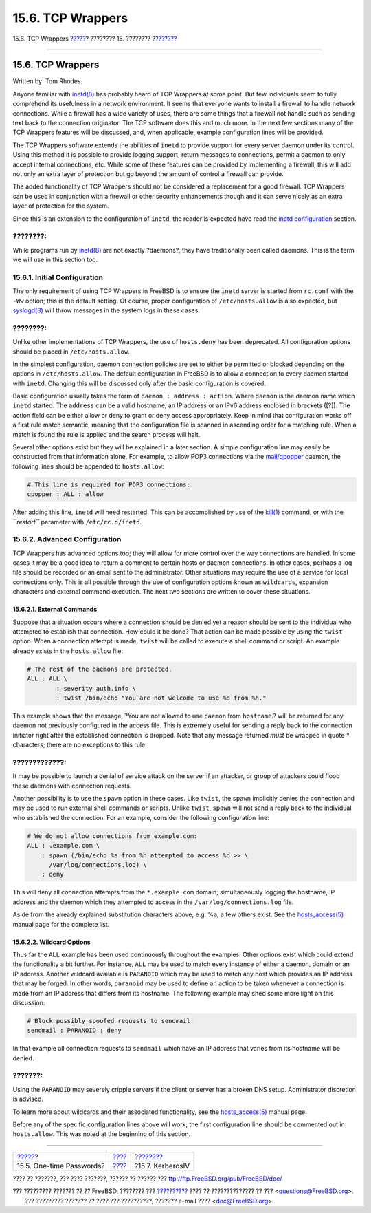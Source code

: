 ==================
15.6. TCP Wrappers
==================

.. raw:: html

   <div class="navheader">

15.6. TCP Wrappers
`????? <one-time-passwords.html>`__?
???????? 15. ????????
?\ `??????? <kerberosIV.html>`__

--------------

.. raw:: html

   </div>

.. raw:: html

   <div class="sect1">

.. raw:: html

   <div class="titlepage" xmlns="">

.. raw:: html

   <div>

.. raw:: html

   <div>

15.6. TCP Wrappers
------------------

.. raw:: html

   </div>

.. raw:: html

   <div>

Written by: Tom Rhodes.

.. raw:: html

   </div>

.. raw:: html

   </div>

.. raw:: html

   </div>

Anyone familiar with
`inetd(8) <http://www.FreeBSD.org/cgi/man.cgi?query=inetd&sektion=8>`__
has probably heard of TCP Wrappers at some point. But few individuals
seem to fully comprehend its usefulness in a network environment. It
seems that everyone wants to install a firewall to handle network
connections. While a firewall has a wide variety of uses, there are some
things that a firewall not handle such as sending text back to the
connection originator. The TCP software does this and much more. In the
next few sections many of the TCP Wrappers features will be discussed,
and, when applicable, example configuration lines will be provided.

The TCP Wrappers software extends the abilities of ``inetd`` to provide
support for every server daemon under its control. Using this method it
is possible to provide logging support, return messages to connections,
permit a daemon to only accept internal connections, etc. While some of
these features can be provided by implementing a firewall, this will add
not only an extra layer of protection but go beyond the amount of
control a firewall can provide.

The added functionality of TCP Wrappers should not be considered a
replacement for a good firewall. TCP Wrappers can be used in conjunction
with a firewall or other security enhancements though and it can serve
nicely as an extra layer of protection for the system.

Since this is an extension to the configuration of ``inetd``, the reader
is expected have read the `inetd configuration <network-inetd.html>`__
section.

.. raw:: html

   <div class="note" xmlns="">

????????:
~~~~~~~~~

While programs run by
`inetd(8) <http://www.FreeBSD.org/cgi/man.cgi?query=inetd&sektion=8>`__
are not exactly ?daemons?, they have traditionally been called daemons.
This is the term we will use in this section too.

.. raw:: html

   </div>

.. raw:: html

   <div class="sect2">

.. raw:: html

   <div class="titlepage" xmlns="">

.. raw:: html

   <div>

.. raw:: html

   <div>

15.6.1. Initial Configuration
~~~~~~~~~~~~~~~~~~~~~~~~~~~~~

.. raw:: html

   </div>

.. raw:: html

   </div>

.. raw:: html

   </div>

The only requirement of using TCP Wrappers in FreeBSD is to ensure the
``inetd`` server is started from ``rc.conf`` with the ``-Ww`` option;
this is the default setting. Of course, proper configuration of
``/etc/hosts.allow`` is also expected, but
`syslogd(8) <http://www.FreeBSD.org/cgi/man.cgi?query=syslogd&sektion=8>`__
will throw messages in the system logs in these cases.

.. raw:: html

   <div class="note" xmlns="">

????????:
~~~~~~~~~

Unlike other implementations of TCP Wrappers, the use of ``hosts.deny``
has been deprecated. All configuration options should be placed in
``/etc/hosts.allow``.

.. raw:: html

   </div>

In the simplest configuration, daemon connection policies are set to
either be permitted or blocked depending on the options in
``/etc/hosts.allow``. The default configuration in FreeBSD is to allow a
connection to every daemon started with ``inetd``. Changing this will be
discussed only after the basic configuration is covered.

Basic configuration usually takes the form of
``daemon : address : action``. Where ``daemon`` is the daemon name which
``inetd`` started. The ``address`` can be a valid hostname, an IP
address or an IPv6 address enclosed in brackets ([?]). The action field
can be either allow or deny to grant or deny access appropriately. Keep
in mind that configuration works off a first rule match semantic,
meaning that the configuration file is scanned in ascending order for a
matching rule. When a match is found the rule is applied and the search
process will halt.

Several other options exist but they will be explained in a later
section. A simple configuration line may easily be constructed from that
information alone. For example, to allow POP3 connections via the
`mail/qpopper <http://www.freebsd.org/cgi/url.cgi?ports/mail/qpopper/pkg-descr>`__
daemon, the following lines should be appended to ``hosts.allow``:

.. code:: programlisting

    # This line is required for POP3 connections:
    qpopper : ALL : allow

After adding this line, ``inetd`` will need restarted. This can be
accomplished by use of the
`kill(1) <http://www.FreeBSD.org/cgi/man.cgi?query=kill&sektion=1>`__
command, or with the *``restart``* parameter with ``/etc/rc.d/inetd``.

.. raw:: html

   </div>

.. raw:: html

   <div class="sect2">

.. raw:: html

   <div class="titlepage" xmlns="">

.. raw:: html

   <div>

.. raw:: html

   <div>

15.6.2. Advanced Configuration
~~~~~~~~~~~~~~~~~~~~~~~~~~~~~~

.. raw:: html

   </div>

.. raw:: html

   </div>

.. raw:: html

   </div>

TCP Wrappers has advanced options too; they will allow for more control
over the way connections are handled. In some cases it may be a good
idea to return a comment to certain hosts or daemon connections. In
other cases, perhaps a log file should be recorded or an email sent to
the administrator. Other situations may require the use of a service for
local connections only. This is all possible through the use of
configuration options known as ``wildcards``, expansion characters and
external command execution. The next two sections are written to cover
these situations.

.. raw:: html

   <div class="sect3">

.. raw:: html

   <div class="titlepage" xmlns="">

.. raw:: html

   <div>

.. raw:: html

   <div>

15.6.2.1. External Commands
^^^^^^^^^^^^^^^^^^^^^^^^^^^

.. raw:: html

   </div>

.. raw:: html

   </div>

.. raw:: html

   </div>

Suppose that a situation occurs where a connection should be denied yet
a reason should be sent to the individual who attempted to establish
that connection. How could it be done? That action can be made possible
by using the ``twist`` option. When a connection attempt is made,
``twist`` will be called to execute a shell command or script. An
example already exists in the ``hosts.allow`` file:

.. code:: programlisting

    # The rest of the daemons are protected.
    ALL : ALL \
            : severity auth.info \
            : twist /bin/echo "You are not welcome to use %d from %h."

This example shows that the message, ?You are not allowed to use
``daemon`` from ``hostname``.? will be returned for any daemon not
previously configured in the access file. This is extremely useful for
sending a reply back to the connection initiator right after the
established connection is dropped. Note that any message returned *must*
be wrapped in quote ``"`` characters; there are no exceptions to this
rule.

.. raw:: html

   <div class="warning" xmlns="">

?????????????:
~~~~~~~~~~~~~~

It may be possible to launch a denial of service attack on the server if
an attacker, or group of attackers could flood these daemons with
connection requests.

.. raw:: html

   </div>

Another possibility is to use the ``spawn`` option in these cases. Like
``twist``, the ``spawn`` implicitly denies the connection and may be
used to run external shell commands or scripts. Unlike ``twist``,
``spawn`` will not send a reply back to the individual who established
the connection. For an example, consider the following configuration
line:

.. code:: programlisting

    # We do not allow connections from example.com:
    ALL : .example.com \
        : spawn (/bin/echo %a from %h attempted to access %d >> \
          /var/log/connections.log) \
        : deny

This will deny all connection attempts from the ``*.example.com``
domain; simultaneously logging the hostname, IP address and the daemon
which they attempted to access in the ``/var/log/connections.log`` file.

Aside from the already explained substitution characters above, e.g. %a,
a few others exist. See the
`hosts\_access(5) <http://www.FreeBSD.org/cgi/man.cgi?query=hosts_access&sektion=5>`__
manual page for the complete list.

.. raw:: html

   </div>

.. raw:: html

   <div class="sect3">

.. raw:: html

   <div class="titlepage" xmlns="">

.. raw:: html

   <div>

.. raw:: html

   <div>

15.6.2.2. Wildcard Options
^^^^^^^^^^^^^^^^^^^^^^^^^^

.. raw:: html

   </div>

.. raw:: html

   </div>

.. raw:: html

   </div>

Thus far the ``ALL`` example has been used continuously throughout the
examples. Other options exist which could extend the functionality a bit
further. For instance, ``ALL`` may be used to match every instance of
either a daemon, domain or an IP address. Another wildcard available is
``PARANOID`` which may be used to match any host which provides an IP
address that may be forged. In other words, ``paranoid`` may be used to
define an action to be taken whenever a connection is made from an IP
address that differs from its hostname. The following example may shed
some more light on this discussion:

.. code:: programlisting

    # Block possibly spoofed requests to sendmail:
    sendmail : PARANOID : deny

In that example all connection requests to ``sendmail`` which have an IP
address that varies from its hostname will be denied.

.. raw:: html

   <div class="caution" xmlns="">

???????:
~~~~~~~~

Using the ``PARANOID`` may severely cripple servers if the client or
server has a broken DNS setup. Administrator discretion is advised.

.. raw:: html

   </div>

To learn more about wildcards and their associated functionality, see
the
`hosts\_access(5) <http://www.FreeBSD.org/cgi/man.cgi?query=hosts_access&sektion=5>`__
manual page.

Before any of the specific configuration lines above will work, the
first configuration line should be commented out in ``hosts.allow``.
This was noted at the beginning of this section.

.. raw:: html

   </div>

.. raw:: html

   </div>

.. raw:: html

   </div>

.. raw:: html

   <div class="navfooter">

--------------

+----------------------------------------+----------------------------+------------------------------------+
| `????? <one-time-passwords.html>`__?   | `???? <security.html>`__   | ?\ `??????? <kerberosIV.html>`__   |
+----------------------------------------+----------------------------+------------------------------------+
| 15.5. One-time Passwords?              | `???? <index.html>`__      | ?15.7. KerberosIV                  |
+----------------------------------------+----------------------------+------------------------------------+

.. raw:: html

   </div>

???? ?? ???????, ??? ???? ???????, ?????? ?? ?????? ???
ftp://ftp.FreeBSD.org/pub/FreeBSD/doc/

| ??? ????????? ??????? ?? ?? FreeBSD, ???????? ???
  `?????????? <http://www.FreeBSD.org/docs.html>`__ ???? ??
  ?????????????? ?? ??? <questions@FreeBSD.org\ >.
|  ??? ????????? ??????? ?? ???? ??? ??????????, ??????? e-mail ????
  <doc@FreeBSD.org\ >.
